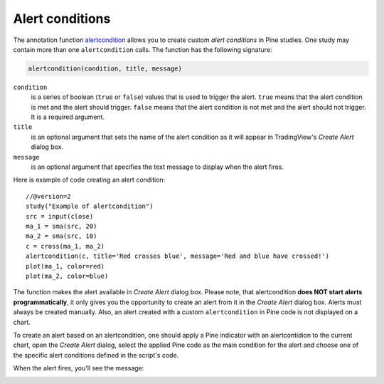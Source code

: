 
Alert conditions
----------------

The annotation function
`alertcondition <https://www.tradingview.com/study-script-reference/#fun_alertcondition>`__
allows you to create custom *alert conditions* in Pine studies. One study may contain more than one ``alertcondition`` calls.
The function has the following signature:

.. code-block:: text

    alertcondition(condition, title, message)

``condition``
   is a series of boolean (``true`` or ``false``) values that is used to trigger the alert.
   ``true`` means that the alert condition is met and the alert
   should trigger. ``false`` means that the alert condition is not met and the alert should not
   trigger. It is a required argument.

``title``
   is an optional argument that sets the name of the alert condition as it will appear in TradingView's *Create Alert* dialog box.

``message``
   is an optional argument that specifies the text message to display
   when the alert fires.

Here is example of code creating an alert condition::

    //@version=2
    study("Example of alertcondition")
    src = input(close)
    ma_1 = sma(src, 20)
    ma_2 = sma(src, 10)
    c = cross(ma_1, ma_2)
    alertcondition(c, title='Red crosses blue', message='Red and blue have crossed!')
    plot(ma_1, color=red)
    plot(ma_2, color=blue)

The function makes the alert available in *Create Alert*
dialog box. Please note, that alertcondition **does NOT start alerts programmatically**, 
it only gives you the opportunity to create an alert from it 
in the *Create Alert* dialog box. Alerts must always be created manually.
Also, an alert created with a custom ``alertcondition`` in Pine
code is not displayed on a chart.

To create an alert based on an alertcondition, one should apply a Pine indicator 
with an alertcontidion to the current chart, open the *Create Alert*
dialog, select the applied Pine code as the main condition for the alert and
choose one of the specific alert conditions defined in the script's code.

.. image:: images/Alertcondition_1.png


When the alert fires, you'll see the message:

.. image:: images/Alertcondition_2.png

